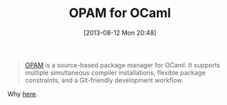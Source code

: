 #+POSTID: 8006
#+DATE: [2013-08-12 Mon 20:48]
#+OPTIONS: toc:nil num:nil todo:nil pri:nil tags:nil ^:nil TeX:nil
#+CATEGORY: Link
#+TAGS: ML, OCaml, Programming Language
#+TITLE: OPAM for OCaml

#+BEGIN_QUOTE
  [[http://opam.ocamlpro.com/][OPAM]] is a source-based package manager for OCaml. It supports multiple simultaneous compiler installations, flexible package constraints, and a Git-friendly development workflow.
#+END_QUOTE



Why [[http://opam.ocamlpro.com/doc/About.html][here]].




